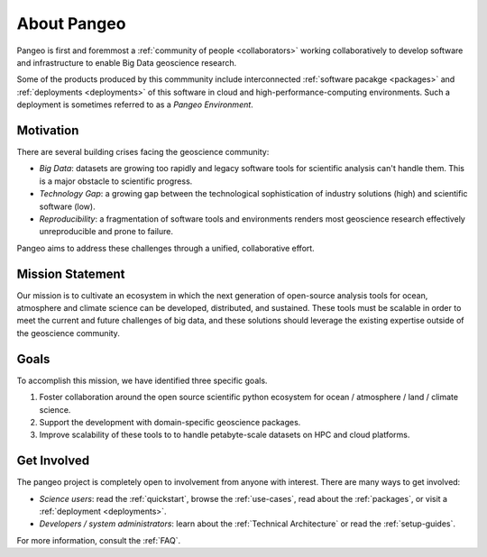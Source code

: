 .. _about:

About Pangeo
============

Pangeo is first and foremmost a :ref:`community of people <collaborators>`
working collaboratively to develop software and infrastructure to enable
Big Data geoscience research.

Some of the products produced by this commmunity include interconnected
:ref:`software pacakge <packages>` and :ref:`deployments <deployments>` of
this software in cloud and high-performance-computing environments. Such
a deployment is sometimes referred to as a *Pangeo Environment*.

Motivation
----------

There are several building crises facing the geoscience community:

-  *Big Data*: datasets are growing too rapidly and legacy software tools
   for scientific analysis can't handle them. This is a major obstacle
   to scientific progress.
-  *Technology Gap*: a growing gap between the technological
   sophistication of industry solutions (high) and scientific software
   (low).
-  *Reproducibility*: a fragmentation of software tools and environments
   renders most geoscience research effectively unreproducible and prone to
   failure.

Pangeo aims to address these challenges through a unified, collaborative effort.

Mission Statement
-----------------

Our mission is to cultivate an ecosystem in which the next generation of
open-source analysis tools for ocean, atmosphere and climate science can
be developed, distributed, and sustained. These tools must be scalable
in order to meet the current and future challenges of big data, and
these solutions should leverage the existing expertise outside of the
geoscience community.

Goals
-----

To accomplish this mission, we have identified three specific goals.

#. Foster collaboration around the open source scientific python ecosystem for
   ocean / atmosphere / land / climate science.
#. Support the development with domain-specific geoscience packages.
#. Improve scalability of these tools to to handle petabyte-scale datasets on
   HPC and cloud platforms.

Get Involved
------------

The pangeo project is completely open to involvement from anyone with interest.
There are many ways to get involved:

- *Science users*: read the :ref:`quickstart`, browse the :ref:`use-cases`,
  read about the :ref:`packages`, or visit a :ref:`deployment <deployments>`.
- *Developers / system administrators*: learn about the
  :ref:`Technical Architecture` or read the :ref:`setup-guides`.

For more information, consult the :ref:`FAQ`.
